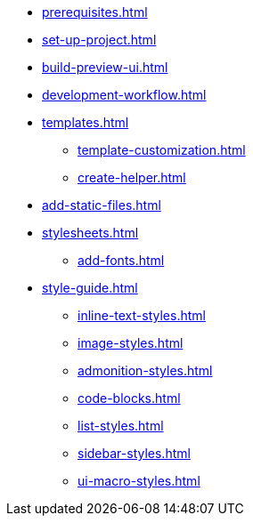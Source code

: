 * xref:prerequisites.adoc[]
* xref:set-up-project.adoc[]
* xref:build-preview-ui.adoc[]
* xref:development-workflow.adoc[]
* xref:templates.adoc[]
 ** xref:template-customization.adoc[]
 ** xref:create-helper.adoc[]
* xref:add-static-files.adoc[]
* xref:stylesheets.adoc[]
 ** xref:add-fonts.adoc[]
* xref:style-guide.adoc[]
 ** xref:inline-text-styles.adoc[]
 ** xref:image-styles.adoc[]
 ** xref:admonition-styles.adoc[]
 ** xref:code-blocks.adoc[]
 ** xref:list-styles.adoc[]
 ** xref:sidebar-styles.adoc[]
 ** xref:ui-macro-styles.adoc[]
